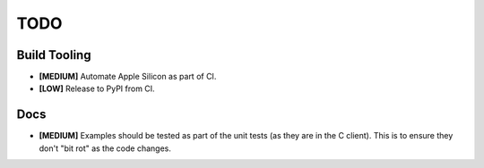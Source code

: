 ====
TODO
====


Build Tooling
=============

* **[MEDIUM]** Automate Apple Silicon as part of CI.

* **[LOW]** Release to PyPI from CI.


Docs
====

* **[MEDIUM]** Examples should be tested as part of the unit tests (as they
  are in the C client). This is to ensure they don't "bit rot" as the code
  changes.

